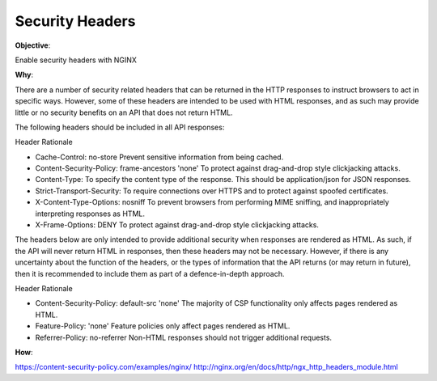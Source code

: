 Security Headers
================

**Objective**: 

Enable security headers with NGINX

**Why**: 

There are a number of security related headers that can be returned in the HTTP responses to instruct browsers to act in specific ways. However, some of these headers are intended to be used with HTML responses, and as such may provide little or no security benefits on an API that does not return HTML.

The following headers should be included in all API responses:

Header Rationale

- Cache-Control: no-store Prevent sensitive information from being cached.
- Content-Security-Policy: frame-ancestors 'none' To protect against drag-and-drop style clickjacking attacks.
- Content-Type: To specify the content type of the response. This should be application/json for JSON responses.
- Strict-Transport-Security: To require connections over HTTPS and to protect against spoofed certificates.
- X-Content-Type-Options: nosniff To prevent browsers from performing MIME sniffing, and inappropriately interpreting responses as HTML.
- X-Frame-Options: DENY To protect against drag-and-drop style clickjacking attacks.

The headers below are only intended to provide additional security when responses are rendered as HTML. As such, if the API will never return HTML in responses, then these headers may not be necessary. However, if there is any uncertainty about the function of the headers, or the types of information that the API returns (or may return in future), then it is recommended to include them as part of a defence-in-depth approach.

Header Rationale

- Content-Security-Policy: default-src 'none' The majority of CSP functionality only affects pages rendered as HTML.
- Feature-Policy: 'none' Feature policies only affect pages rendered as HTML.
- Referrer-Policy: no-referrer Non-HTML responses should not trigger additional requests.

**How**:

https://content-security-policy.com/examples/nginx/
http://nginx.org/en/docs/http/ngx_http_headers_module.html